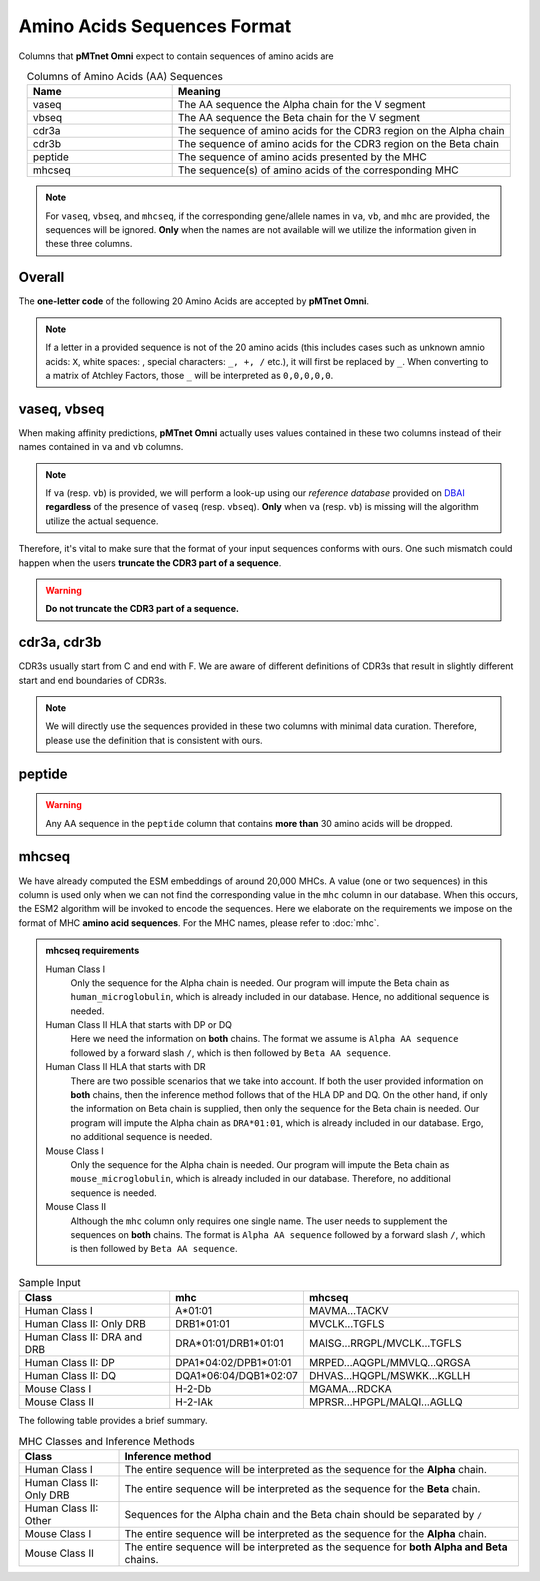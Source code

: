 Amino Acids Sequences Format
=============================
Columns that **pMTnet Omni** expect to contain sequences of 
amino acids are 

.. list-table:: Columns of Amino Acids (AA) Sequences
   :align: center 
   :widths: 30 70 
   :header-rows: 1

   * - Name 
     - Meaning 
   * - vaseq 
     - The AA sequence the Alpha chain for the V segment
   * - vbseq
     - The AA sequence the Beta chain for the V segment
   * - cdr3a
     - The sequence of amino acids for the CDR3 region on the Alpha chain
   * - cdr3b
     - The sequence of amino acids for the CDR3 region on the Beta chain
   * - peptide 
     - The sequence of amino acids presented by the MHC
   * - mhcseq
     - The sequence(s) of amino acids of the corresponding MHC

.. note:: 
  For ``vaseq``, ``vbseq``, and ``mhcseq``, if the corresponding gene/allele names in 
  ``va``, ``vb``, and ``mhc`` are provided, the sequences will be ignored. **Only** when 
  the names are not available will we utilize the information given in these three columns. 

Overall 
-----------
The **one-letter code** of the following 20 Amino Acids are 
accepted by **pMTnet Omni**. 

.. image:: ../images/CDR_letters.png
   :align: center
   :width: 300 

.. note:: 
   If a letter in a provided sequence is not of the 20 amino acids
   (this includes cases such as unknown amnio acids\: ``X``, 
   white spaces\: :literal:`\ `, special characters\: ``_, +, /`` etc.),  
   it will first be replaced by ``_``. When converting to a matrix of 
   Atchley Factors, those ``_`` will be interpreted as ``0,0,0,0,0``.

vaseq, vbseq 
---------------
When making affinity predictions, **pMTnet Omni** actually uses values contained in 
these two columns instead of their names contained in ``va`` and ``vb`` columns.

.. note:: 
    If ``va`` (resp. ``vb``) is provided, we will perform a 
    look-up using our `reference database` provided on 
    `DBAI <http://lce-test.biohpc.swmed.edu/pmtnet>`_ **regardless** 
    of the presence of ``vaseq`` (resp. ``vbseq``). **Only** when 
    ``va`` (resp. ``vb``) is missing will the algorithm utilize the 
    actual sequence. 

Therefore, it's vital to make sure that the format of 
your input sequences conforms with ours. One such mismatch
could happen when the users **truncate the CDR3 part of a sequence**.

.. warning:: 
    **Do not truncate the CDR3 part of a sequence.**


cdr3a, cdr3b 
---------------
CDR3s usually start from C and end with F. 
We are aware of different definitions of CDR3s that result 
in slightly different start and end boundaries of CDR3s. 

.. note:: 
   We will directly use the sequences provided in these two 
   columns with minimal data curation. Therefore, 
   please use the definition that is consistent with ours.

peptide 
----------------
.. warning:: 
   Any AA sequence in the ``peptide`` column that contains 
   **more than** 30 amino acids will be dropped.

mhcseq 
----------------
We have already computed the ESM embeddings of around 20,000
MHCs. A value (one or two sequences) in this column is used only when we can not find 
the corresponding value in the ``mhc`` column in our database. 
When this occurs, the ESM2 algorithm will be invoked to encode 
the sequences. Here we elaborate on the requirements we impose on the format 
of MHC **amino acid sequences**. For the MHC names, please refer to 
:doc:`mhc`. 

.. admonition:: mhcseq requirements

    Human Class I 
        Only the sequence for the Alpha chain is needed. Our program 
        will impute the Beta chain as ``human_microglobulin``, which is 
        already included in our database. Hence, no additional sequence is 
        needed. 

    Human Class II HLA that starts with DP or DQ
        Here we need the information on **both** chains. The format 
        we assume is ``Alpha AA sequence`` followed by a forward 
        slash ``/``, which is then followed by ``Beta AA sequence``.

    Human Class II HLA that starts with DR
        There are two possible scenarios that we take into account. 
        If both the user provided information on **both** chains, then 
        the inference method follows that of the HLA DP and DQ. On the 
        other hand, if only the information on Beta chain is supplied,
        then only the sequence for the Beta chain is needed. Our program 
        will impute the Alpha chain as ``DRA*01:01``, which is 
        already included in our database. Ergo, no additional sequence is 
        needed. 

    Mouse Class I
        Only the sequence for the Alpha chain is needed. Our program 
        will impute the Beta chain as ``mouse_microglobulin``, which is 
        already included in our database. Therefore, no additional sequence is 
        needed. 

    Mouse Class II 
        Although the ``mhc`` column only requires one single name. The 
        user needs to supplement the sequences on **both** chains. The 
        format is ``Alpha AA sequence`` followed by a forward 
        slash ``/``, which is then followed by ``Beta AA sequence``.

.. list-table:: Sample Input 
   :align: center 
   :widths: 35 20 45
   :header-rows: 1

   * - Class
     - mhc 
     - mhcseq
   * - Human Class I
     - A*01:01
     - MAVMA...TACKV
   * - Human Class II: Only DRB
     - DRB1*01:01
     - MVCLK...TGFLS
   * - Human Class II: DRA and DRB
     - DRA*01:01/DRB1*01:01
     - MAISG...RRGPL/MVCLK...TGFLS
   * - Human Class II: DP 
     - DPA1*04:02/DPB1*01:01
     - MRPED...AQGPL/MMVLQ...QRGSA
   * - Human Class II: DQ
     - DQA1*06:04/DQB1*02:07
     - DHVAS...HQGPL/MSWKK...KGLLH
   * - Mouse Class I 
     - H-2-Db
     - MGAMA...RDCKA
   * - Mouse Class II 
     - H-2-IAk
     - MPRSR...HPGPL/MALQI...AGLLQ

The following table provides a brief summary. 

.. list-table:: MHC Classes and Inference Methods 
   :align: center
   :widths: 20 80
   :header-rows: 1 
   
   * - Class 
     - Inference method 
   * - Human Class I
     - The entire sequence will be interpreted as the sequence for the **Alpha** chain. 
   * - Human Class II: Only DRB
     - The entire sequence will be interpreted as the sequence for the **Beta** chain. 
   * - Human Class II: Other
     - Sequences for the Alpha chain and the Beta chain should be separated by ``/``
   * - Mouse Class I
     - The entire sequence will be interpreted as the sequence for the **Alpha** chain. 
   * - Mouse Class II 
     - The entire sequence will be interpreted as the sequence for **both Alpha and Beta** chains. 


   
     